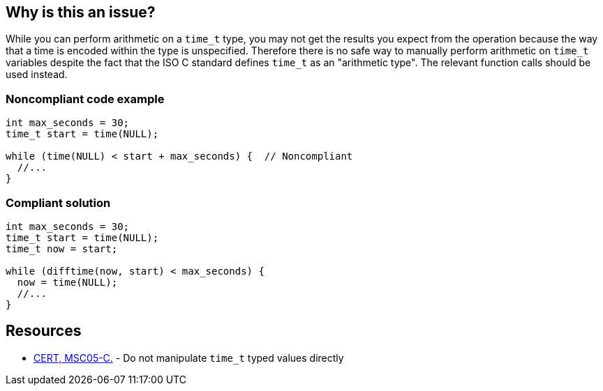 == Why is this an issue?

While you can perform arithmetic on a ``++time_t++`` type, you may not get the results you expect from the operation because the way that a time is encoded within the type is unspecified. Therefore there is no safe way to manually perform arithmetic on ``++time_t++`` variables despite the fact that the ISO C standard defines ``++time_t++`` as an "arithmetic type". The relevant function calls should be used instead.


=== Noncompliant code example

[source,cpp]
----
int max_seconds = 30;
time_t start = time(NULL);

while (time(NULL) < start + max_seconds) {  // Noncompliant
  //...
}
----


=== Compliant solution

[source,cpp]
----
int max_seconds = 30;
time_t start = time(NULL);
time_t now = start;

while (difftime(now, start) < max_seconds) {
  now = time(NULL);
  //...
}
----


== Resources

* https://wiki.sei.cmu.edu/confluence/x/09UxBQ[CERT, MSC05-C.] - Do not manipulate ``++time_t++`` typed values directly



ifdef::env-github,rspecator-view[]

'''
== Implementation Specification
(visible only on this page)

=== Message

Use the correct function to perform this calculation.


'''
== Comments And Links
(visible only on this page)

=== on 19 Sep 2014, 13:39:33 Freddy Mallet wrote:
@Ann, I would improve the "Noncompliant Code Example" because when we don't know that's the type of time_limit variable is int, the example is meaningless.

endif::env-github,rspecator-view[]
